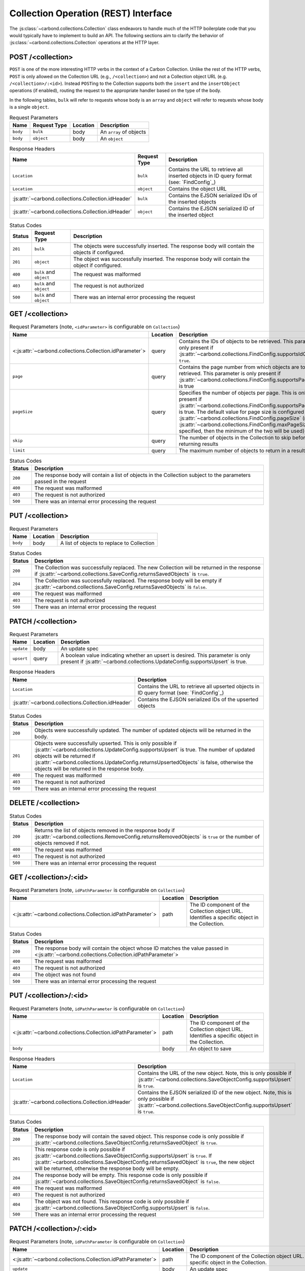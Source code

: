 =====================================
Collection Operation (REST) Interface
=====================================

The :js:class:`~carbond.collections.Collection` class endeavors to handle much
of the HTTP boilerplate code that you would typically have to implement to build
an API. The following sections aim to clarify the behavior of
:js:class:`~carbond.collections.Collection` operations at the HTTP layer.

POST /<collection>
------------------

``POST`` is one of the more interesting HTTP verbs in the context of a Carbon
Collection. Unlike the rest of the HTTP verbs, ``POST`` is only allowed on the
Collection URL (e.g., ``/<collection>``) and not a Collection object URL (e.g.
``/<collection>/:<id>``). Instead ``POST``\ ing to the Collection supports both
the ``insert`` and the ``insertObject`` operations (if enabled), routing the
request to the appropriate handler based on the type of the body.

In the following tables, ``bulk`` will refer to requests whose body is an
``array`` and ``object`` will refer to requests whose body is a single
``object``.

.. list-table:: Request Parameters
    :header-rows: 1
    :class: collection-rest-table

    * - Name
      - Request Type
      - Location
      - Description
    * - ``body``
      - ``bulk``
      - body
      - An ``array`` of objects
    * - ``body``
      - ``object``
      - body
      - An ``object``

.. list-table:: Response Headers
    :header-rows: 1
    :class: collection-rest-table

    * - Name
      - Request Type
      - Description
    * - ``Location``
      - ``bulk``
      - Contains the URL to retrieve all inserted objects in ID query format
        (see: `FindConfig`_)
    * - ``Location``
      - ``object``
      - Contains the object URL
    * - :js:attr:`~carbond.collections.Collection.idHeader`
      - ``bulk``
      - Contains the EJSON serialized IDs of the inserted objects
    * - :js:attr:`~carbond.collections.Collection.idHeader`
      - ``object``
      - Contains the EJSON serialized ID of the inserted object

.. list-table:: Status Codes
    :header-rows: 1
    :class: collection-rest-table

    * - Status
      - Request Type
      - Description
    * - ``201``
      - ``bulk``
      - The objects were successfully inserted. The response body will contain
        the objects if configured.
    * - ``201``
      - ``object``
      - The object was successfully inserted. The response body will contain the
        object if configured.
    * - ``400``
      - ``bulk`` and ``object``
      - The request was malformed
    * - ``403``
      - ``bulk`` and ``object``
      - The request is not authorized
    * - ``500``
      - ``bulk`` and ``object``
      - There was an internal error processing the request

GET /<collection>
-----------------

.. list-table:: Request Parameters (note, ``<idParameter>`` is configurable on ``Collection``)
    :header-rows: 1
    :class: collection-rest-table

    * - Name
      - Location
      - Description
    * - <:js:attr:`~carbond.collections.Collection.idParameter`>
      - query
      - Contains the IDs of objects to be retrieved. This parameter is only
        present if :js:attr:`~carbond.collections.FindConfig.supportsIdQuery` is
        ``true``.
    * - ``page``
      - query
      - Contains the page number from which objects are to be retrieved. This
        parameter is only present if
        :js:attr:`~carbond.collections.FindConfig.supportsPagination` is true
    * - ``pageSize``
      - query
      - Specifies the number of objects per page. This is only present if
        :js:attr:`~carbond.collections.FindConfig.supportsPagination` is true.
        The default value for page size is configured using
        :js:attr:`~carbond.collections.FindConfig.pageSize`
        (note, if :js:attr:`~carbond.collections.FindConfig.maxPageSize` is
        specified, then the minimum of the two will be used)
    * - ``skip``
      - query
      - The number of objects in the Collection to skip before returning results
    * - ``limit``
      - query
      - The maximum number of objects to return in a result

.. list-table:: Status Codes
    :header-rows: 1
    :class: collection-rest-table

    * - Status
      - Description
    * - ``200``
      - The response body will contain a list of objects in the Collection
        subject to the parameters passed in the request
    * - ``400``
      - The request was malformed
    * - ``403``
      - The request is not authorized
    * - ``500``
      - There was an internal error processing the request

PUT /<collection>
-----------------

.. list-table:: Request Parameters
    :header-rows: 1
    :class: collection-rest-table

    * - Name
      - Location
      - Description
    * - ``body``
      - body
      - A list of objects to replace to Collection

.. list-table:: Status Codes
    :header-rows: 1
    :class: collection-rest-table

    * - Status
      - Description
    * - ``200``
      - The Collection was successfully replaced. The new Collection will be
        returned in the response if
        :js:attr:`~carbond.collections.SaveConfig.returnsSavedObjects` is
        ``true``.
    * - ``204``
      - The Collection was successfully replaced. The response body will be
        empty if
        :js:attr:`~carbond.collections.SaveConfig.returnsSavedObjects` is
        ``false``.
    * - ``400``
      - The request was malformed
    * - ``403``
      - The request is not authorized
    * - ``500``
      - There was an internal error processing the request


PATCH /<collection>
-------------------

.. list-table:: Request Parameters
    :header-rows: 1
    :class: collection-rest-table

    * - Name
      - Location
      - Description
    * - ``update``
      - body
      - An update spec
    * - ``upsert``
      - query
      - A boolean value indicating whether an upsert is desired. This parameter
        is only present if
        :js:attr:`~carbond.collections.UpdateConfig.supportsUpsert` is true.

.. list-table:: Response Headers
    :header-rows: 1
    :class: collection-rest-table

    * - Name
      - Description
    * - ``Location``
      - Contains the URL to retrieve all upserted objects in ID query format
        (see: `FindConfig`_)
    * - :js:attr:`~carbond.collections.Collection.idHeader`
      - Contains the EJSON serialized IDs of the upserted objects

.. list-table:: Status Codes
    :header-rows: 1
    :class: collection-rest-table

    * - Status
      - Description
    * - ``200``
      - Objects were successfully updated. The number of updated objects will be
        returned in the body.
    * - ``201``
      - Objects were successfully upserted. This is only possible if
        :js:attr:`~carbond.collections.UpdateConfig.supportsUpsert` is true. The
        number of updated objects will be returned if
        :js:attr:`~carbond.collections.UpdateConfig.returnsUpsertedObjects` is
        false, otherwise the objects will be returned in the response body.
    * - ``400``
      - The request was malformed
    * - ``403``
      - The request is not authorized
    * - ``500``
      - There was an internal error processing the request

DELETE /<collection>
--------------------

.. list-table:: Status Codes
    :header-rows: 1
    :class: collection-rest-table

    * - Status
      - Description
    * - ``200``
      - Returns the list of objects removed in the response body if
        :js:attr:`~carbond.collections.RemoveConfig.returnsRemovedObjects` is
        ``true`` or the number of objects removed if not.
    * - ``400``
      - The request was malformed
    * - ``403``
      - The request is not authorized
    * - ``500``
      - There was an internal error processing the request

GET /<collection>/:<id>
-----------------------

.. list-table:: Request Parameters (note, ``idPathParameter`` is configurable on ``Collection``)
    :header-rows: 1
    :class: collection-rest-table

    * - Name
      - Location
      - Description
    * - <:js:attr:`~carbond.collections.Collection.idPathParameter`>
      - path
      - The ID component of the Collection object URL. Identifies a specific
        object in the Collection.

.. list-table:: Status Codes
    :header-rows: 1
    :class: collection-rest-table

    * - Status
      - Description
    * - ``200``
      - The response body will contain the object whose ID matches the value
        passed in <:js:attr:`~carbond.collections.Collection.idPathParameter`>
    * - ``400``
      - The request was malformed
    * - ``403``
      - The request is not authorized
    * - ``404``
      - The object was not found
    * - ``500``
      - There was an internal error processing the request

PUT /<collection>/:<id>
-----------------------

.. list-table:: Request Parameters (note, ``idPathParameter`` is configurable on ``Collection``)
    :header-rows: 1
    :class: collection-rest-table

    * - Name
      - Location
      - Description
    * - <:js:attr:`~carbond.collections.Collection.idPathParameter`>
      - path
      - The ID component of the Collection object URL. Identifies a specific
        object in the Collection.
    * - ``body``
      - body
      - An object to save

.. list-table:: Response Headers
    :header-rows: 1
    :class: collection-rest-table

    * - Name
      - Description
    * - ``Location``
      - Contains the URL of the new object. Note, this is only possible if
        :js:attr:`~carbond.collections.SaveObjectConfig.supportsUpsert` is ``true``.
    * - :js:attr:`~carbond.collections.Collection.idHeader`
      - Contains the EJSON serialized ID of the new object. Note, this is only
        possible if
        :js:attr:`~carbond.collections.SaveObjectConfig.supportsUpsert` is ``true``.

.. list-table:: Status Codes
    :header-rows: 1
    :class: collection-rest-table

    * - Status
      - Description
    * - ``200``
      - The response body will contain the saved object. This response code is
        only possible if
        :js:attr:`~carbond.collections.SaveObjectConfig.returnsSavedObject` is
        ``true``.
    * - ``201``
      - This response code is only possible if
        :js:attr:`~carbond.collections.SaveObjectConfig.supportsUpsert` is
        ``true``. If
        :js:attr:`~carbond.collections.SaveObjectConfig.returnsSavedObject` is
        ``true``, the new object will be returned, otherwise the response body
        will be empty.
    * - ``204``
      - The response body will be empty. This response code is
        only possible if
        :js:attr:`~carbond.collections.SaveObjectConfig.returnsSavedObject` is
        ``false``.
    * - ``400``
      - The request was malformed
    * - ``403``
      - The request is not authorized
    * - ``404``
      - The object was not found. This response code is only possible if
        :js:attr:`~carbond.collections.SaveObjectConfig.supportsUpsert` is
        ``false``.
    * - ``500``
      - There was an internal error processing the request

PATCH /<collection>/:<id>
-------------------------

.. list-table:: Request Parameters (note, ``idPathParameter`` is configurable on ``Collection``)
    :header-rows: 1
    :class: collection-rest-table

    * - Name
      - Location
      - Description
    * - <:js:attr:`~carbond.collections.Collection.idPathParameter`>
      - path
      - The ID component of the Collection object URL. Identifies a specific
        object in the Collection.
    * - ``update``
      - body
      - An update spec
    * - ``upsert``
      - query
      - A boolean value indicating whether an upsert is desired. This parameter
        is only present if
        :js:attr:`~carbond.collections.UpdateObjectConfig.supportsUpsert` is true.

.. list-table:: Response Headers
    :header-rows: 1
    :class: collection-rest-table

    * - Name
      - Description
    * - ``Location``
      - Contains the URL of the upserted object
    * - :js:attr:`~carbond.collections.Collection.idHeader`
      - Contains the EJSON serialized ID of the upserted object

.. list-table:: Status Codes
    :header-rows: 1
    :class: collection-rest-table

    * - Status
      - Description
    * - ``200``
      - The object was successfully updated. The number of updated objects (1) will be
        returned in the body.
    * - ``201``
      - The object was successfully upserted. This is only possible if
        :js:attr:`~carbond.collections.UpdateObjectConfig.supportsUpsert` is true. The
        number of updated objects (1) will be returned if
        :js:attr:`~carbond.collections.UpdateObjectConfig.returnsUpsertedObject` is
        false, otherwise the object will be returned in the response body.
    * - ``400``
      - The request was malformed
    * - ``403``
      - The request is not authorized
    * - ``404``
      - The object was not found. This response code is only possible if
        :js:attr:`~carbond.collections.UpdateObjectConfig.supportsUpsert` is
        ``false``.
    * - ``500``
      - There was an internal error processing the request

DELETE /<collection>/:<id>
--------------------------

.. list-table:: Request Parameters (note, ``idPathParameter`` is configurable on ``Collection``)
    :header-rows: 1
    :class: collection-rest-table

    * - Name
      - Location
      - Description
    * - <:js:attr:`~carbond.collections.Collection.idPathParameter`>
      - path
      - The ID component of the Collection object URL. Identifies a specific
        object in the Collection.

.. list-table:: Status Codes
    :header-rows: 1
    :class: collection-rest-table

    * - Status
      - Description
    * - ``200``
      - The object was successfully removed. If
        :js:attr:`~carbond.collections.RemoveObjectConfig.returnsRemovedObject`
        is true, the body will contain the object, otherwise the number of
        removed objects (1) will be returned.
    * - ``400``
      - The request was malformed
    * - ``403``
      - The request is not authorized
    * - ``404``
      - The object was not found
    * - ``500``
      - There was an internal error processing the request
